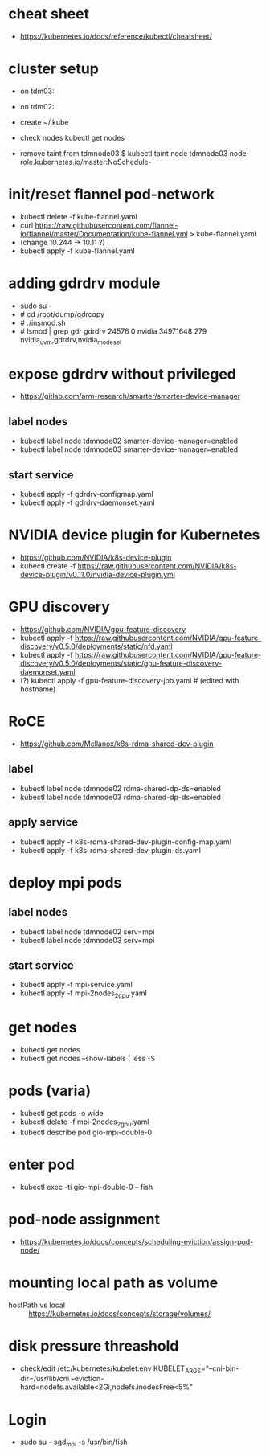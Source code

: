 * cheat sheet
- https://kubernetes.io/docs/reference/kubectl/cheatsheet/

* cluster setup
  - on tdm03:
    # kubeadm init --pod-network-cidr=10.11.0.0/16
  - on tdm02:
    # kubeadm join 156.148.70.73:6443 --token etc. etc.
  - create ~/.kube
  - check nodes
    kubectl get nodes
  - remove taint from tdmnode03
    $ kubectl taint node tdmnode03 node-role.kubernetes.io/master:NoSchedule-

* init/reset flannel pod-network
- kubectl delete -f kube-flannel.yaml
- curl https://raw.githubusercontent.com/flannel-io/flannel/master/Documentation/kube-flannel.yml > kube-flannel.yaml
- (change 10.244 -> 10.11 ?)
- kubectl apply -f kube-flannel.yaml

* adding gdrdrv module
- sudo su -
- # cd /root/dump/gdrcopy
- # ./insmod.sh
- # lsmod | grep gdr
  gdrdrv                 24576  0
  nvidia              34971648  279 nvidia_uvm,gdrdrv,nvidia_modeset

* expose gdrdrv without privileged
- https://gitlab.com/arm-research/smarter/smarter-device-manager
** label nodes
- kubectl label node tdmnode02 smarter-device-manager=enabled
- kubectl label node tdmnode03 smarter-device-manager=enabled
** start service
- kubectl apply -f gdrdrv-configmap.yaml
- kubectl apply -f gdrdrv-daemonset.yaml

* NVIDIA device plugin for Kubernetes
- https://github.com/NVIDIA/k8s-device-plugin
- kubectl create -f https://raw.githubusercontent.com/NVIDIA/k8s-device-plugin/v0.11.0/nvidia-device-plugin.yml

* GPU discovery
- https://github.com/NVIDIA/gpu-feature-discovery
- kubectl apply -f https://raw.githubusercontent.com/NVIDIA/gpu-feature-discovery/v0.5.0/deployments/static/nfd.yaml
- kubectl apply -f https://raw.githubusercontent.com/NVIDIA/gpu-feature-discovery/v0.5.0/deployments/static/gpu-feature-discovery-daemonset.yaml
- (?) kubectl apply -f gpu-feature-discovery-job.yaml # (edited with hostname)

* RoCE
- https://github.com/Mellanox/k8s-rdma-shared-dev-plugin
** label
- kubectl label node tdmnode02 rdma-shared-dp-ds=enabled
- kubectl label node tdmnode03 rdma-shared-dp-ds=enabled
** apply service
- kubectl apply -f k8s-rdma-shared-dev-plugin-config-map.yaml
- kubectl apply -f k8s-rdma-shared-dev-plugin-ds.yaml

* deploy mpi pods
** label nodes
- kubectl label node tdmnode02 serv=mpi
- kubectl label node tdmnode03 serv=mpi
** start service
- kubectl apply -f mpi-service.yaml
- kubectl apply -f mpi-2nodes_2gpu.yaml

* get nodes
- kubectl get nodes
- kubectl get nodes --show-labels | less -S

* pods (varia)
- kubectl get pods -o wide
- kubectl delete -f mpi-2nodes_2gpu.yaml
- kubectl describe pod gio-mpi-double-0 

* enter pod
- kubectl exec -ti gio-mpi-double-0  -- fish

* pod-node assignment
- https://kubernetes.io/docs/concepts/scheduling-eviction/assign-pod-node/

* mounting local path as volume
- hostPath vs local :: https://kubernetes.io/docs/concepts/storage/volumes/

* disk pressure threashold
- check/edit /etc/kubernetes/kubelet.env
  KUBELET_ARGS="--cni-bin-dir=/usr/lib/cni --eviction-hard=nodefs.available<2Gi,nodefs.inodesFree<5%"

* Login
- sudo su - sgd_mpi -s /usr/bin/fish 
